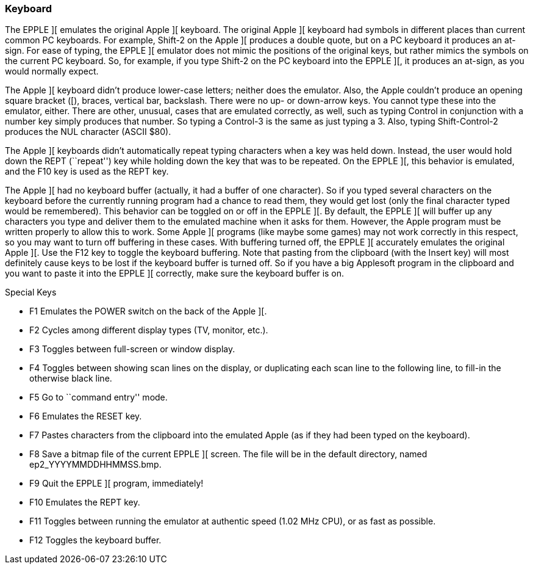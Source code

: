 === Keyboard

The EPPLE ][ emulates the original Apple ][ keyboard. The original Apple ][
keyboard had symbols in different places than current common PC keyboards. For
example, Shift-2 on the Apple ][ produces a double quote, but on a PC keyboard
it produces an at-sign. For ease of typing, the EPPLE ][ emulator does not
mimic the positions of the original keys, but rather mimics the symbols on
the current PC keyboard. So, for example, if you type Shift-2 on the PC
keyboard into the EPPLE ][, it produces an at-sign, as you would normally expect.

The Apple ][ keyboard didn't produce lower-case letters; neither does the emulator.
Also, the Apple couldn't produce an opening square bracket ([), braces, vertical
bar, backslash. There were no up- or down-arrow keys. You cannot type these into
the emulator, either. There are other, unusual, cases that are emulated correctly,
as well, such as typing Control in conjunction with a number key simply produces
that number. So typing a Control-3 is the same as just typing a 3. Also, typing
Shift-Control-2 produces the NUL character (ASCII $80).

The Apple ][ keyboards didn't automatically repeat typing characters when a
key was held down. Instead, the user would hold down the REPT (``repeat'') key
while holding down the key that was to be repeated. On the EPPLE ][, this
behavior is emulated, and the F10 key is used as the REPT key.

The Apple ][ had no keyboard buffer (actually, it had a buffer of one character).
So if you typed several characters on the keyboard before the currently running
program had a chance to read them, they would get lost (only the final character
typed would be remembered). This behavior can be
toggled on or off in the EPPLE ][. By default, the EPPLE ][ will buffer up any
characters you type and deliver them to the emulated machine when it asks for
them. However, the Apple program must be written properly to allow this to work.
Some Apple ][ programs (like maybe some games) may not work correctly in this
respect, so you may want to turn off buffering in these cases. With buffering
turned off, the EPPLE ][ accurately emulates the original Apple ][. Use the F12
key to toggle the keyboard buffering. Note that pasting from the clipboard (with
the Insert key) will most definitely cause keys to be lost if the keyboard
buffer is turned off. So if you have a big Applesoft program in the clipboard
and you want to paste it into the EPPLE ][ correctly, make sure the keyboard
buffer is on.

.Special Keys
* +F1+ Emulates the POWER switch on the back of the Apple ][.
* +F2+ Cycles among different display types (TV, monitor, etc.).
* +F3+ Toggles between full-screen or window display.
* +F4+ Toggles between showing scan lines on the display, or duplicating
each scan line to the following line, to fill-in the otherwise black line.
* +F5+ Go to ``command entry'' mode.
* +F6+ Emulates the RESET key.
* +F7+ Pastes characters from the clipboard into the emulated Apple
(as if they had been typed on the keyboard).
* +F8+ Save a bitmap file of the current EPPLE ][ screen.
The file will be in the default directory, named +ep2_YYYYMMDDHHMMSS.bmp+.
* +F9+ Quit the EPPLE ][ program, immediately!
* +F10+ Emulates the REPT key.
* +F11+ Toggles between running the emulator at authentic speed
(1.02 MHz CPU), or as fast as possible.
* +F12+ Toggles the keyboard buffer.
